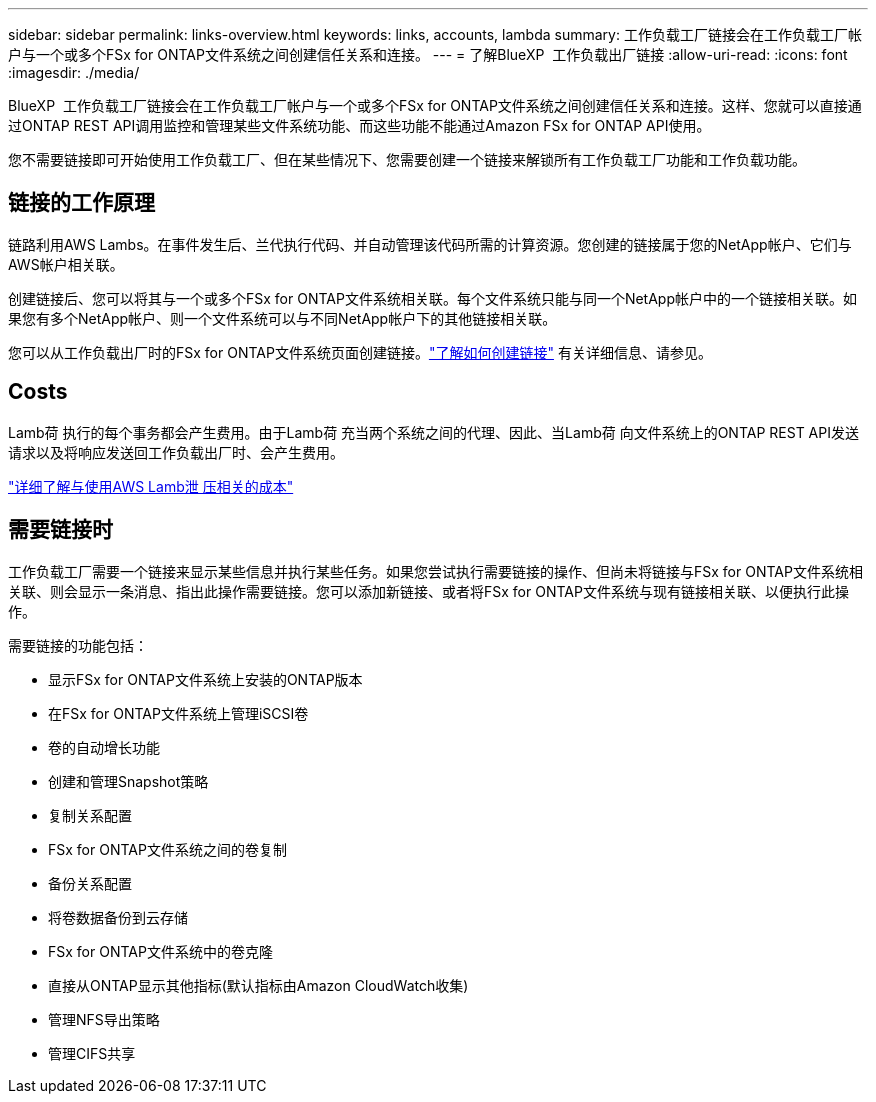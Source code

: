 ---
sidebar: sidebar 
permalink: links-overview.html 
keywords: links, accounts, lambda 
summary: 工作负载工厂链接会在工作负载工厂帐户与一个或多个FSx for ONTAP文件系统之间创建信任关系和连接。 
---
= 了解BlueXP  工作负载出厂链接
:allow-uri-read: 
:icons: font
:imagesdir: ./media/


[role="lead"]
BlueXP  工作负载工厂链接会在工作负载工厂帐户与一个或多个FSx for ONTAP文件系统之间创建信任关系和连接。这样、您就可以直接通过ONTAP REST API调用监控和管理某些文件系统功能、而这些功能不能通过Amazon FSx for ONTAP API使用。

您不需要链接即可开始使用工作负载工厂、但在某些情况下、您需要创建一个链接来解锁所有工作负载工厂功能和工作负载功能。



== 链接的工作原理

链路利用AWS Lambs。在事件发生后、兰代执行代码、并自动管理该代码所需的计算资源。您创建的链接属于您的NetApp帐户、它们与AWS帐户相关联。

创建链接后、您可以将其与一个或多个FSx for ONTAP文件系统相关联。每个文件系统只能与同一个NetApp帐户中的一个链接相关联。如果您有多个NetApp帐户、则一个文件系统可以与不同NetApp帐户下的其他链接相关联。

您可以从工作负载出厂时的FSx for ONTAP文件系统页面创建链接。link:create-link.html["了解如何创建链接"] 有关详细信息、请参见。



== Costs

Lamb荷 执行的每个事务都会产生费用。由于Lamb荷 充当两个系统之间的代理、因此、当Lamb荷 向文件系统上的ONTAP REST API发送请求以及将响应发送回工作负载出厂时、会产生费用。

link:https://aws.amazon.com/lambda/pricing/["详细了解与使用AWS Lamb泄 压相关的成本"^]



== 需要链接时

工作负载工厂需要一个链接来显示某些信息并执行某些任务。如果您尝试执行需要链接的操作、但尚未将链接与FSx for ONTAP文件系统相关联、则会显示一条消息、指出此操作需要链接。您可以添加新链接、或者将FSx for ONTAP文件系统与现有链接相关联、以便执行此操作。

需要链接的功能包括：

* 显示FSx for ONTAP文件系统上安装的ONTAP版本
* 在FSx for ONTAP文件系统上管理iSCSI卷
* 卷的自动增长功能
* 创建和管理Snapshot策略
* 复制关系配置
* FSx for ONTAP文件系统之间的卷复制
* 备份关系配置
* 将卷数据备份到云存储
* FSx for ONTAP文件系统中的卷克隆
* 直接从ONTAP显示其他指标(默认指标由Amazon CloudWatch收集)
* 管理NFS导出策略
* 管理CIFS共享

